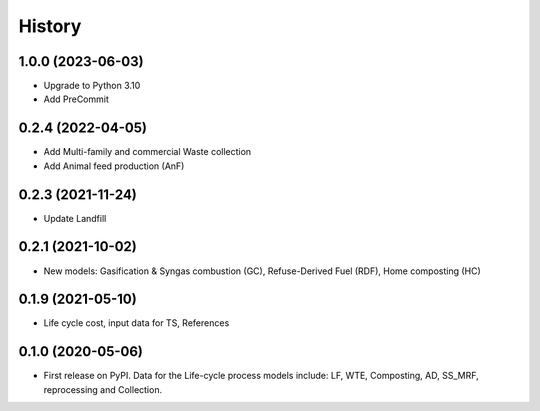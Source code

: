 =======
History
=======

1.0.0 (2023-06-03)
------------------

* Upgrade to Python 3.10
* Add PreCommit


0.2.4 (2022-04-05)
------------------

* Add Multi-family and commercial Waste collection
* Add Animal feed production (AnF)


0.2.3 (2021-11-24)
------------------

* Update Landfill


0.2.1 (2021-10-02)
------------------

* New models: Gasification & Syngas combustion (GC), Refuse-Derived Fuel (RDF), Home composting (HC)


0.1.9 (2021-05-10)
------------------

* Life cycle cost, input data for TS, References


0.1.0 (2020-05-06)
------------------

* First release on PyPI. Data for the Life-cycle process models include: LF, WTE, Composting, AD, SS_MRF, reprocessing and Collection.
